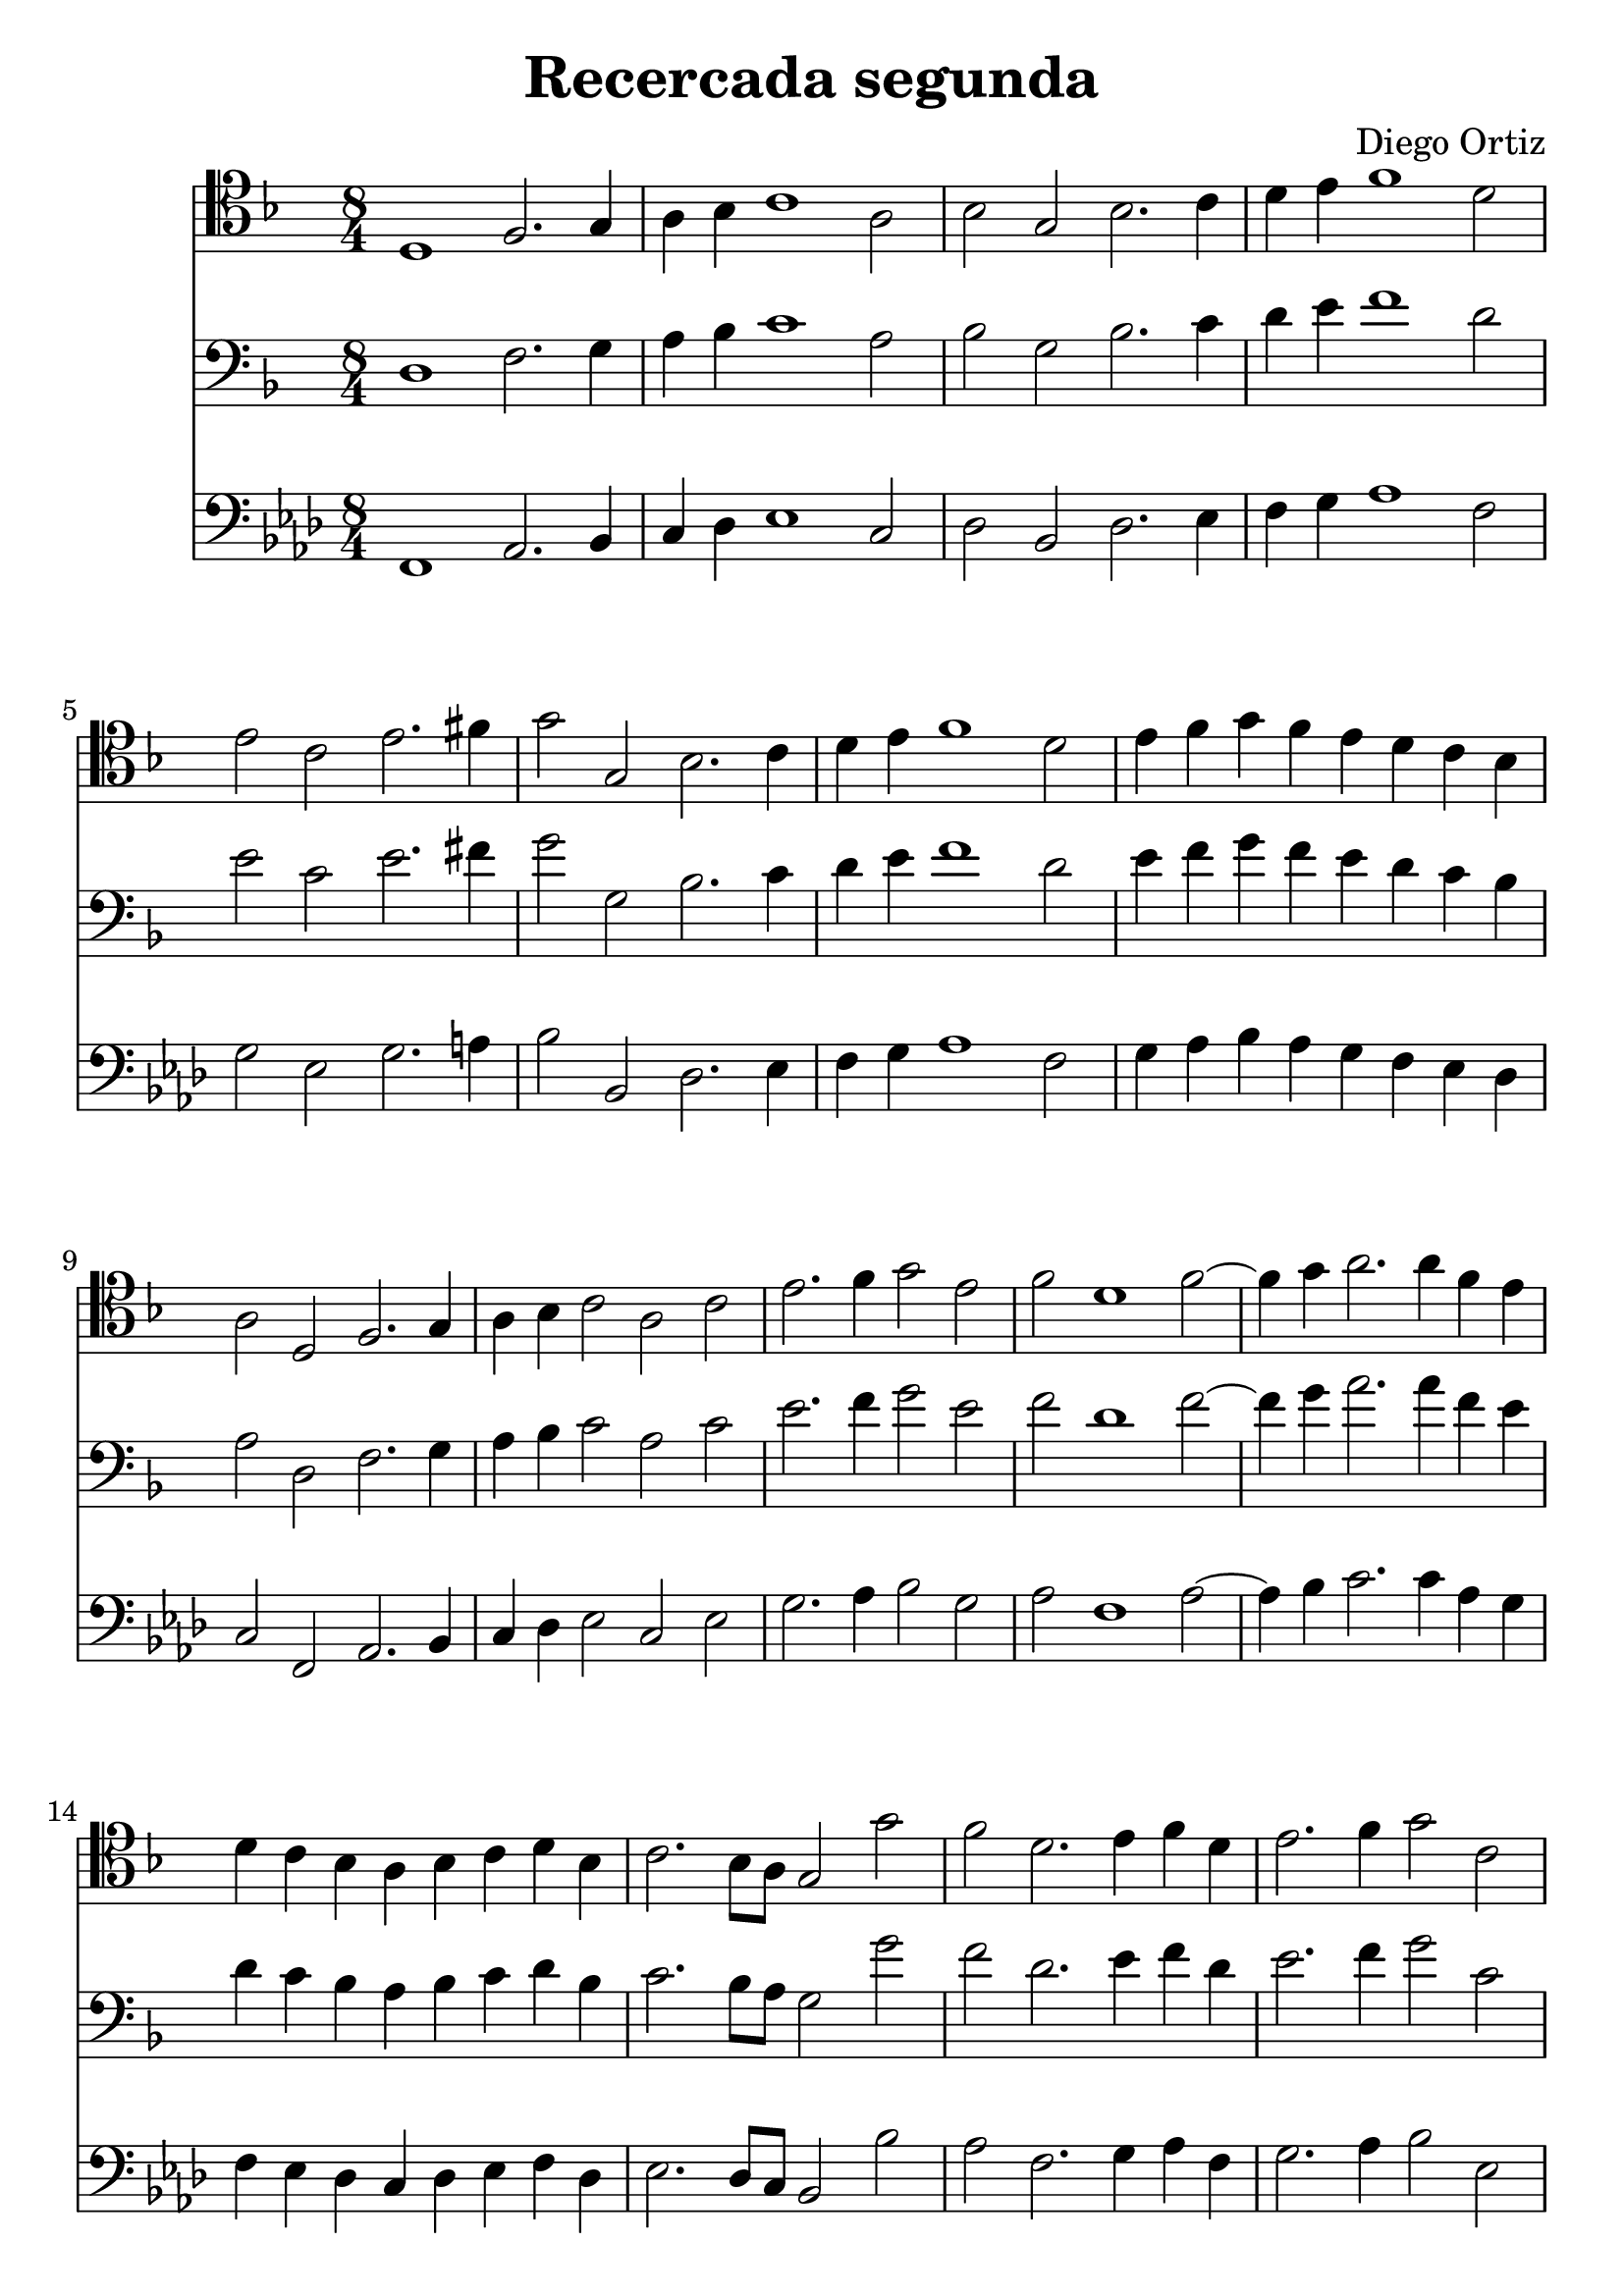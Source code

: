 % Recercada primera (Ortiz)

#(set-global-staff-size 24)

\version "2.18.2"
\header {
  title = "Recercada segunda"
  composer = "Diego Ortiz"
}

\score {
  <<
  \new Staff {
    \language "italiano"
    \override Hairpin.to-barline = ##f
    \time 8/4
    \clef tenor
    \key re \minor
    re1 fa2. sol4 | la4 sib4 do'1 la2 | sib2 sol2 sib2. do'4
    | re'4 mi'4 fa'1 re'2 | mi'2 do'2 mi'2. fad'4 | sol'2 sol2 sib2. do'4
    | re'4 mi'4 fa'1 re'2 | mi'4 fa'4 sol'4 fa'4 mi'4 re'4 do'4 sib4
    | la2 re2 fa2. sol4 | la4 sib4 do'2 la2 do'2 | mi'2. fa'4 sol'2 mi'2
    | fa'2 re'1 fa'2~| fa'4 sol'4 la'2. la'4 fa'4 mi'4
    | re'4 do'4 sib4 la4 sib4 do'4 re'4 sib4 | do'2. sib8 la8 sol2 sol'2
    | fa'2 re'2. mi'4 fa'4 re'4 | mi'2. fa'4 sol'2 do'2
    | sib2 sol2. la4 sib4 sol4 | la2. sib4 do'2 fa'2 | re'2 sib2. do'4 re'4 sib4
    | do'2. sib8 la8 sol2 mi'2 | re'2 sib2. do'4 re'4 do'4
    | sib4 la4 sol4 fa4 sol2 sol'2 | fa'2 re'4 mi'4 fa'4 sol'4 la'4 fa'4
    | sol'2. fa'8 mi'8 re'2 re'2 | do'2 la1 do'2~|
    do'4 sib8 la8 sol4 fa4 sol2 sol'2 | fa'2 re'2 fa'2. mi'8 re'8
    | do'2 la2. sib4 do'4 re'4 | mi'4 fa'4 sol'1 mi'2
    | fa'2 re'4 mi'4
    \clef alto
    \key re \minor
    fa'4 sol'4 la'4 fa'4 | sol'4 fa'4 mi'4 re'4 do'4 re'4 mi'4 do'4
    | re'2 sib4 do'4 re'4 mi'4 fa'4 sol'4
    | la'2 la4 sib4 do'4 re'4 mi'4 fa'4
    | sol'4 la'4 sib'2. la'4 sol'2~| sol'2 fad'4 mi'4 fad'4 sol'2 fad'4
    | sol'1\fermata
    \bar "|."
  }

  \new Staff {
    \language "italiano"
    \override Hairpin.to-barline = ##f
    \time 8/4
    \clef bass
    \key re \minor
    re1 fa2. sol4 | la4 sib4 do'1 la2 | sib2 sol2 sib2. do'4
    | re'4 mi'4 fa'1 re'2 | mi'2 do'2 mi'2. fad'4 | sol'2 sol2 sib2. do'4
    | re'4 mi'4 fa'1 re'2 | mi'4 fa'4 sol'4 fa'4 mi'4 re'4 do'4 sib4
    | la2 re2 fa2. sol4 | la4 sib4 do'2 la2 do'2 | mi'2. fa'4 sol'2 mi'2
    | fa'2 re'1 fa'2~| fa'4 sol'4 la'2. la'4 fa'4 mi'4
    | re'4 do'4 sib4 la4 sib4 do'4 re'4 sib4 | do'2. sib8 la8 sol2 sol'2
    | fa'2 re'2. mi'4 fa'4 re'4 | mi'2. fa'4 sol'2 do'2
    | sib2 sol2. la4 sib4 sol4 | la2. sib4 do'2 fa'2 | re'2 sib2. do'4 re'4 sib4
    | do'2. sib8 la8 sol2 mi'2 | re'2 sib2. do'4 re'4 do'4
    | sib4 la4 sol4 fa4 sol2 sol'2 | fa'2 re'4 mi'4 fa'4 sol'4 la'4 fa'4
    | sol'2. fa'8 mi'8 re'2 re'2 | do'2 la1 do'2~|
    do'4 sib8 la8 sol4 fa4 sol2 sol'2 | fa'2 re'2 fa'2. mi'8 re'8
    | do'2 la2. sib4 do'4 re'4 | mi'4 fa'4 sol'1 mi'2
    | fa'2 re'4 mi'4 fa'4 sol'4 la'4 fa'4
    | sol'4 fa'4 mi'4 re'4 do'4 re'4 mi'4 do'4
    | re'2 sib4 do'4 re'4 mi'4 fa'4 sol'4
    | la'2 la4 sib4 do'4 re'4 mi'4 fa'4
    | sol'4 la'4 sib'2. la'4 sol'2~| sol'2 fad'4 mi'4 fad'4 sol'2 fad'4
    | sol'1\fermata
    \bar "|."
  }

  \new Staff {
    \language "italiano"
    \override Hairpin.to-barline = ##f
    \transpose la do {
      \clef bass
      \key re \minor
      re1 fa2. sol4 | la4 sib4 do'1 la2 | sib2 sol2 sib2. do'4
      | re'4 mi'4 fa'1 re'2 | mi'2 do'2 mi'2. fad'4 | sol'2 sol2 sib2. do'4
      | re'4 mi'4 fa'1 re'2 | mi'4 fa'4 sol'4 fa'4 mi'4 re'4 do'4 sib4
      | la2 re2 fa2. sol4 | la4 sib4 do'2 la2 do'2 | mi'2. fa'4 sol'2 mi'2
      | fa'2 re'1 fa'2~| fa'4 sol'4 la'2. la'4 fa'4 mi'4
      | re'4 do'4 sib4 la4 sib4 do'4 re'4 sib4 | do'2. sib8 la8 sol2 sol'2
      | fa'2 re'2. mi'4 fa'4 re'4 | mi'2. fa'4 sol'2 do'2
      | sib2 sol2. la4 sib4 sol4 | la2. sib4 do'2 fa'2 | re'2 sib2. do'4 re'4 sib4
      | do'2. sib8 la8 sol2 mi'2 | re'2 sib2. do'4 re'4 do'4
      | sib4 la4 sol4 fa4 sol2 sol'2 | fa'2 re'4 mi'4 fa'4 sol'4 la'4 fa'4
      | sol'2. fa'8 mi'8 re'2 re'2 | do'2 la1 do'2~|
      do'4 sib8 la8 sol4 fa4 sol2 sol'2 | fa'2 re'2 fa'2. mi'8 re'8
      | do'2 la2. sib4 do'4 re'4 | mi'4 fa'4 sol'1 mi'2
      | fa'2 re'4 mi'4 fa'4 sol'4 la'4 fa'4
      | sol'4 fa'4 mi'4 re'4 do'4 re'4 mi'4 do'4
      | re'2 sib4 do'4 re'4 mi'4 fa'4 sol'4
      | la'2 la4 sib4 do'4 re'4 mi'4 fa'4
      | sol'4 la'4 sib'2. la'4 sol'2~| sol'2 fad'4 mi'4 fad'4 sol'2 fad'4
      | sol'1\fermata
      \bar "|."
    }
  }
  >>
}
